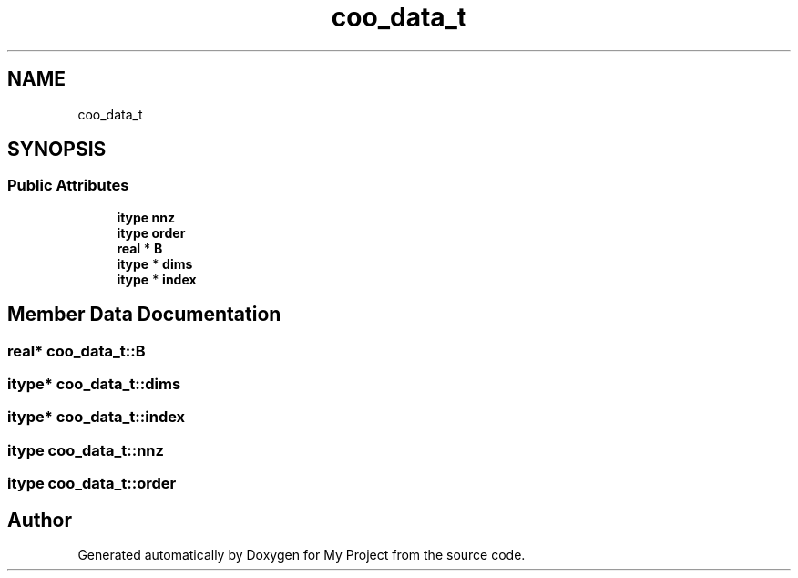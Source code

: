 .TH "coo_data_t" 3 "Sun Jul 12 2020" "My Project" \" -*- nroff -*-
.ad l
.nh
.SH NAME
coo_data_t
.SH SYNOPSIS
.br
.PP
.SS "Public Attributes"

.in +1c
.ti -1c
.RI "\fBitype\fP \fBnnz\fP"
.br
.ti -1c
.RI "\fBitype\fP \fBorder\fP"
.br
.ti -1c
.RI "\fBreal\fP * \fBB\fP"
.br
.ti -1c
.RI "\fBitype\fP * \fBdims\fP"
.br
.ti -1c
.RI "\fBitype\fP * \fBindex\fP"
.br
.in -1c
.SH "Member Data Documentation"
.PP 
.SS "\fBreal\fP* coo_data_t::B"

.SS "\fBitype\fP* coo_data_t::dims"

.SS "\fBitype\fP* coo_data_t::index"

.SS "\fBitype\fP coo_data_t::nnz"

.SS "\fBitype\fP coo_data_t::order"


.SH "Author"
.PP 
Generated automatically by Doxygen for My Project from the source code\&.
